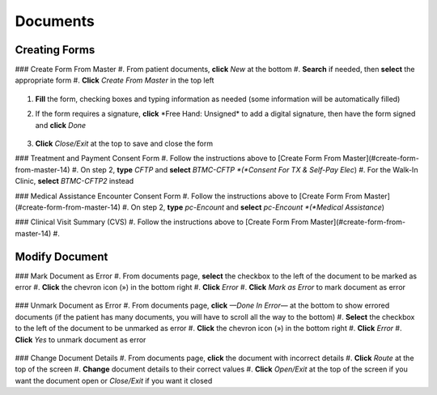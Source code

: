 .. raw:: html

    <style> .signatureText {color: white; background-color: red;} </style>

.. role:: signatureText

=========
Documents
=========

Creating Forms
--------------
### Create Form From Master
#. From patient documents, **click** *New* at the bottom
#. **Search** if needed, then **select** the appropriate form
#. **Click** *Create From Master* in the top left

    .. image:: images/create-from-master.png

#. **Fill** the form, checking boxes and typing information as needed (some information will be automatically filled)
#. If the form requires a signature, **click** :signatureText:`*Free Hand: Unsigned*` to add a digital signature, then have the form signed and **click** *Done*

    .. image:: images/digital-signature.png

#. **Click** *Close/Exit* at the top to save and close the form

### Treatment and Payment Consent Form
#. Follow the instructions above to [Create Form From Master](#create-form-from-master-14)
#. On step 2, **type** *CFTP* and **select** *BTMC-CFTP *(*Consent For TX & Self-Pay Elec*)
#. For the Walk-In Clinic, **select** *BTMC-CFTP2* instead

### Medical Assistance Encounter Consent Form
#. Follow the instructions above to [Create Form From Master](#create-form-from-master-14)
#. On step 2, **type** *pc-Encount* and **select** *pc-Encount *(*Medical Assistance*)

### Clinical Visit Summary (CVS)
#. Follow the instructions above to [Create Form From Master](#create-form-from-master-14)
#. 

Modify Document
---------------
### Mark Document as Error
#. From documents page, **select** the checkbox to the left of the document to be marked as error
#. **Click** the chevron icon (») in the bottom right
#. **Click** *Error*
#. **Click** *Mark as Error* to mark document as error

    .. image:: images/mark-error.png


### Unmark Document as Error
#. From documents page, **click** *—Done In Error—* at the bottom to show errored documents (if the patient has many documents, you will have to scroll all the way to the bottom)
#. **Select** the checkbox to the left of the document to be unmarked as error
#. **Click** the chevron icon (») in the bottom right
#. **Click** *Error*
#. **Click** *Yes* to unmark document as error

    .. image:: images/unmark-error.png

### Change Document Details
#. From documents page, **click** the document with incorrect details
#. **Click** *Route* at the top of the screen
#. **Change** document details to their correct values
#. **Click** *Open/Exit* at the top of the screen if you want the document open or *Close/Exit* if you want it closed